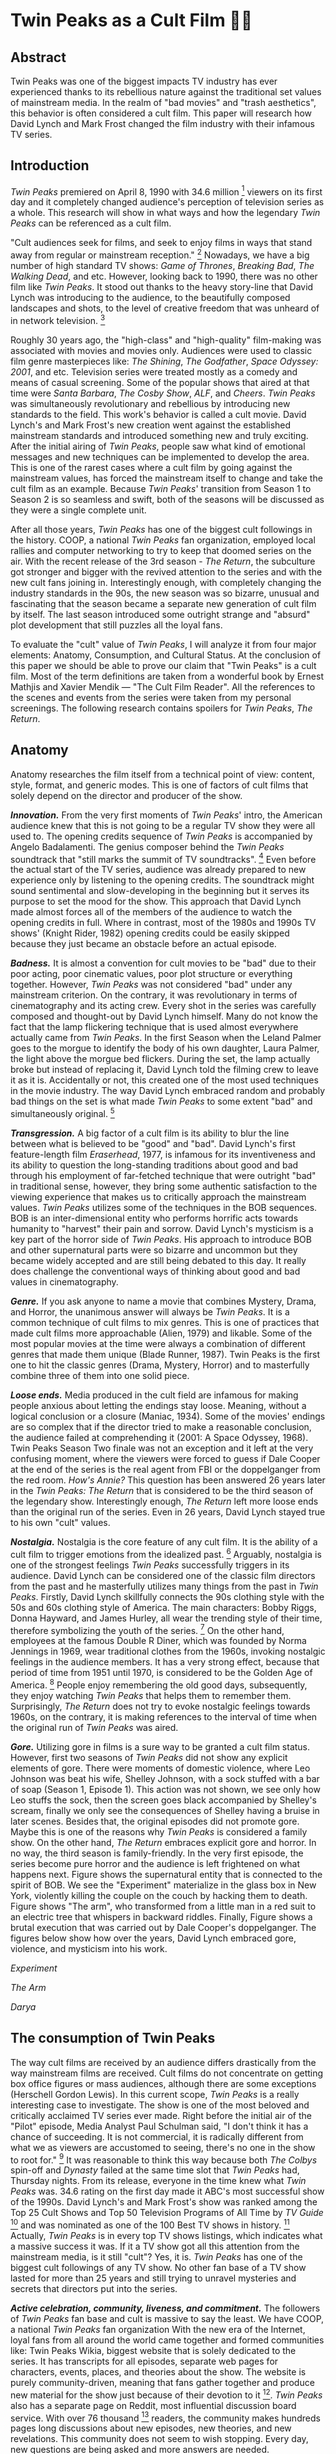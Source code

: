 #+date: 113; 12020 H.E.
* Twin Peaks as a Cult Film 🌲🌲

** Abstract
Twin Peaks was one of the biggest impacts TV industry has ever experienced thanks
to its rebellious nature against the traditional set values of mainstream media. In
the realm of "bad movies" and "trash aesthetics", this behavior is often
considered a cult film. This paper will research how David Lynch and Mark Frost
changed the film industry with their infamous TV series.

** Introduction
/Twin Peaks/ premiered on April 8, 1990 with 34.6 million 
[fn:: TV-aholic's TV Blog, Ratings Archive - April 2, 1990]
viewers on
its first day and it completely changed audience's perception of television
series as a whole. This research will show in what ways and how the legendary
/Twin Peaks/ can be referenced as a cult film.

"Cult audiences seek for films, and seek to enjoy films in ways that stand away
from regular or mainstream reception."
[fn:: The Cult Film Reader, Ernest Mathijs and Xavier Mendik, 2008, pp5-6]
Nowadays, we have a big
number of high standard TV shows: /Game of Thrones/, /Breaking Bad/, /The Walking
Dead/, and etc. However, looking back to 1990, there was no other film
like /Twin Peaks/. It stood out thanks to the heavy story-line that David Lynch
was introducing to the audience, to the beautifully composed landscapes and
shots, to the level of creative freedom that was unheard of in network
television.
[fn:: Full of secrets: Critical approaches to Twin Peaks, Lavery, David, 1995]

Roughly 30 years ago, the "high-class" and "high-quality" film-making was
associated with movies and movies only. Audiences were used to classic film
genre masterpieces like: /The Shining/, /The Godfather/, /Space Odyssey: 2001/,
and etc. Television series were treated mostly as a comedy and means of casual
screening. Some of the popular shows that aired at that time were /Santa
Barbara/, /The Cosby Show/, /ALF/, and /Cheers/. /Twin Peaks/ was simultaneously
revolutionary and rebellious by introducing new standards to the field. This
work's behavior is called a cult movie. David Lynch's and Mark Frost's new
creation went against the established mainstream standards and introduced
something new and truly exciting. After the initial airing of /Twin Peaks/,
people saw what kind of emotional messages and new techniques can be implemented
to develop the area. This is one of the rarest cases where a cult film by going
against the mainstream values, has forced the mainstream itself to change and
take the cult film as an example. Because /Twin Peaks/' transition from Season 1
to Season 2 is so seamless and swift, both of the seasons will be discussed as
they were a single complete unit.

After all those years, /Twin Peaks/ has one of the biggest cult followings in
the history. COOP, a national /Twin Peaks/ fan organization, employed local
rallies and computer networking to try to keep that doomed series on the
air. With the recent release of the 3rd season - /The Return/, the
subculture got stronger and bigger with the revived attention to the series and
with the new cult fans joining in. Interestingly enough, with completely
changing the industry standards in the 90s, the new season was so bizarre,
unusual and fascinating that the season became a separate new generation of cult
film by itself. The last season introduced some outright strange and "absurd" 
plot development that still puzzles all the loyal fans.

To evaluate the "cult" value of /Twin Peaks/, I will analyze it from four major
elements: Anatomy, Consumption, and Cultural Status. At the conclusion of this
paper we should be able to prove our claim that "Twin Peaks" is a cult
film. Most of the term definitions are taken from a wonderful book by Ernest
Mathjis and Xavier Mendik --- "The Cult Film Reader". All the references to
the scenes and events from the series were taken from my personal screenings.
The following research contains spoilers for /Twin Peaks/, /The Return/.

** Anatomy
Anatomy researches the film itself from a technical point of view: content,
style, format, and generic modes. This is one of factors of cult films that
solely depend on the director and producer of the show.

/*Innovation.*/ From the very first moments of /Twin Peaks/' intro, the American
audience knew that this is not going to be a regular TV show they were all used
to. The opening credits sequence of /Twin Peaks/ is accompanied by Angelo
Badalamenti. The genius composer behind the /Twin Peaks/ soundtrack that "still
marks the summit of TV soundtracks". 
[fn:: Twin Peaks still marks the summit of TV soundtracks, The Guardian]
Even before the actual
start of the TV series, audience was already prepared to new experience only by
listening to the opening credits. The soundtrack might sound sentimental and
slow-developing in the beginning but it serves its purpose to set the mood for
the show. This approach that David Lynch made almost forces all of the members
of the audience to watch the opening credits in full. Where in contrast, most of
the 1980s and 1990s TV shows' (Knight Rider, 1982) opening credits could be
easily skipped because they just became an obstacle before an actual episode.

/*Badness.*/ It is almost a convention for cult movies to be "bad" due to
their poor acting, poor cinematic values, poor plot structure or everything
together. However, /Twin Peaks/ was not considered "bad" under any mainstream
criterion. On the contrary, it was revolutionary in terms of cinematography and
its acting crew. Every shot in the series was carefully composed and thought-out
by David Lynch himself. Many do not know the fact that the lamp flickering
technique that is used almost everywhere actually came from /Twin Peaks/. In the
first Season when the Leland Palmer goes to the morgue to identify the body of
his own daughter, Laura Palmer, the light above the morgue bed flickers. During
the set, the lamp actually broke but instead of replacing it, David Lynch told
the filming crew to leave it as it is. Accidentally or not, this created one of
the most used techniques in the movie industry. The way David Lynch embraced
random and probably bad things on the set is what made /Twin Peaks/ to some
extent "bad" and simultaneously original.
[fn:: Why WERE the Lights Always Flickering in ‘Twin Peaks’?, Indiewire]

/*Transgression.*/ A big factor of a cult film is its ability to blur the line
between what is believed to be "good" and "bad". David Lynch's first
feature-length film /Eraserhead/, 1977, is infamous for its inventiveness and
its ability to question the long-standing traditions about good and bad through
his employment of far-fetched technique that were outright "bad" in
traditional sense, however, they bring some authentic satisfaction to the
viewing experience that makes us to critically approach the mainstream
values. /Twin Peaks/ utilizes some of the techniques in the BOB sequences. BOB
is an inter-dimensional entity who performs horrific acts towards humanity to
"harvest" their pain and sorrow. David Lynch's mysticism is a key part of the
horror side of /Twin Peaks/. His approach to introduce BOB and other
supernatural parts were so bizarre and uncommon but they became widely accepted
and are still being debated to this day. It really does challenge the
conventional ways of thinking about good and bad values in cinematography.

/*Genre.*/ If you ask anyone to name a movie that combines Mystery, Drama, and
Horror, the unanimous answer will always be /Twin Peaks/. It is a common
technique of cult films to mix genres. This is one of practices that made cult
films more approachable (Alien, 1979) and likable. Some of the most popular
movies at the time were always a combination of different genres that made them
unique (Blade Runner, 1987). Twin Peaks is the first one to hit the classic
genres (Drama, Mystery, Horror) and to masterfully combine three of them into
one solid piece.

/*Loose ends.*/ Media produced in the cult field are infamous for making people
anxious about letting the endings stay loose. Meaning, without a logical
conclusion or a closure (Maniac, 1934). Some of the movies' endings are so
complex that if the director tried to make a reasonable conclusion, the audience
failed at comprehending it (2001: A Space Odyssey, 1968). Twin Peaks Season Two
finale was not an exception and it left at the very confusing moment, where the
viewers were forced to guess if Dale Cooper at the end of the series is the real
agent from FBI or the doppelganger from the red room. /How's Annie?/ This
question has been answered 26 years later in the /Twin Peaks: The Return/ that
is considered to be the third season of the legendary show. Interestingly
enough, /The Return/ left more loose ends than the original run of the series.
Even in 26 years, David Lynch stayed true to his own "cult" values.

/*Nostalgia.*/ Nostalgia is the core feature of any cult film. It is the ability
of a cult film to trigger emotions from the idealized past. 
[fn:: Nostalgia: a Neuropsychiatric Understanding, Skidelsky, Robert, 2009]
Arguably, nostalgia is one of the strongest feelings /Twin Peaks/ successfully
triggers in its audience. David Lynch can be considered one of the classic film
directors from the past and he masterfully utilizes many things from the past in
/Twin Peaks/. Firstly, David Lynch skillfully connects the 90s clothing style
with the 50s and 60s clothing style of America. The main characters: Bobby
Riggs, Donna Hayward, and James Hurley, all wear the trending style of their
time, therefore symbolizing the youth of the series. 
[fn:: Style Guide: The Looks That Made Twin Peaks, Paste Magazine]
On the other
hand, employees at the famous Double R Diner, which was founded by Norma
Jennings in 1969, wear traditional clothes from the 1960s, invoking nostalgic
feelings in the audience members. It has a very strong effect, because that
period of time from 1951 until 1970, is considered to be the Golden Age of
America. 
[fn:: Keynes: The Return of the Master, Skidelsky, Robert, 2009]
People enjoy remembering the old good days,
subsequently, they enjoy watching /Twin Peaks/ that helps them to remember
them. Surprisingly, /The Return/ does not try to evoke nostalgic feelings
towards 1960s, on the contrary, it is making references to the interval of time
when the original run of /Twin Peaks/ was aired.

/*Gore.*/ Utilizing gore in films is a sure way to be granted a cult film
status. However, first two seasons of /Twin Peaks/ did not show any explicit
elements of gore. There were moments of domestic violence, where Leo Johnson was
beat his wife, Shelley Johnson, with a sock stuffed with a bar of soap (Season
1, Episode 1). This action was not shown, we see only how Leo stuffs the sock,
then the screen goes black accompanied by Shelley's scream, finally we only see
the consequences of Shelley having a bruise in later scenes. Besides that, the
original episodes did not promote gore. Maybe this is one of the reasons why
/Twin Peaks/ is considered a family show. On the other hand, /The Return/
embraces explicit gore and horror. In no way, the third season is
family-friendly. In the very first episode, the series become pure horror and
the audience is left frightened on what happens next. Figure
\ref{fig:experiment} shows the supernatural entity that is connected to the
spirit of BOB. We see the "Experiment" materialize in the glass box in New
York, violently killing the couple on the couch by hacking them to death. Figure 
\ref{fig:tree} shows "The arm", who transformed from a little man in a red suit
to an electric tree that whispers in backward riddles. Finally, Figure
\ref{fig:darya} shows a brutal execution that was carried out by Dale Cooper's
doppelganger. The figures below show how over the years, David Lynch embraced
gore, violence, and mysticism into his work.

[[exper.webp][Experiment]]

[[tree.webp][The Arm]]

[[darya.webp][Darya]]

** The consumption of Twin Peaks

The way cult films are received by an audience differs drastically from the way
mainstream films are received. Cult films do not concentrate on getting box
office figures or mass audiences, although there are some exceptions (Herschell
Gordon Lewis). In this current scope, /Twin Peaks/ is a really interesting case
to investigate. The show is one of the most beloved and critically acclaimed TV
series ever made. Right before the initial air of the "Pilot" episode, Media
Analyst Paul Schulman said, "I don't think it has a chance of succeeding. It is
not commercial, it is radically different from what we as viewers are accustomed
to seeing, there's no one in the show to root for."
[fn:: High Hopes for Twin Peaks, Roush, Matt, 1990, USA Today]
It was reasonable
to think this way because both /The Colbys/ spin-off and /Dynasty/ failed at the
same time slot that /Twin Peaks/ had, Thursday nights. From its release,
everyone in the time knew what /Twin Peaks/ was. 34.6 rating on the first day
made it ABC's most successful show of the 1990s. David Lynch's and
Mark Frost's show was ranked among the Top 25 Cult Shows and Top 50 Television
Programs of All Time by /TV Guide/ 
[fn:: Twin Peaks, AMERICAN TELEVISION SHOW, Encyclopædia Britannica]
and was nominated as
one of the 100 Best TV shows in history.
[fn:: All-TIME 100 TV Shows, TIME]
Actually, /Twin
Peaks/ is in every top TV shows listings, which indicates what a massive success
it was. If it a TV show got all this attention from the mainstream media, is it
still "cult"? Yes, it is. /Twin Peaks/ has one of the biggest cult followings
of any TV show. No other fan base of a TV show lasted for more than 25 years and
still trying to unravel mysteries and secrets that directors put into the
series.

/*Active celebration, community, liveness, and commitment.*/ The followers of
/Twin Peaks/ fan base and cult is massive to say the least. We have COOP, a
national /Twin Peaks/ fan organization With the new era of the
Internet, loyal fans from all around the world came together and formed
communities like: Twin Peaks Wikia, biggest website that is solely dedicated to
the series. It has transcripts for all episodes, separate web pages for
characters, events, places, and theories about the show. The website is purely
community-driven, meaning that fans gather together and produce new material for
the show just because of their devotion to it
[fn:: Twin Peaks Wiki | FANDOM powered by Wikia].
/Twin Peaks/ also has
a separate page on Reddit, most influential discussion board service. With over
76 thousand 
[fn:: r/twinpeaks, Reddit]
readers, the community makes hundreds pages long
discussions about new episodes, new theories, and new revelations. This
community does not seem to wish stopping. Every day, new questions are being
asked and more answers are needed.

** The cultural status of Twin Peaks
Sometimes, cults films can be regarded as "strange" and even "weird" due to
their use of unusual and often inappropriate techniques. Casual or uneducated
audience may jsut disregard it as a flick or a trick used by directors, however,
some cases and /Twin Peaks/ especially, carry a very important task of
critically analyzing and criticizing current cultural status, society structure,
or topics that people usually do not openly discuss.

/*Strangeness and Allegory.*/ One of the factors may be the location of /Twin
Peaks/ as a city. Filmed in a beautiful state of Washington near a waterfall
surrounded by famous douglas firs. Not every film features such relaxing yet
mysterious locations as David Lynch's and Mark Frost's creation does. This is
one of the important but subtle signs of something odd and out of place. BOB,
The Arm, Little Man, Red Room, and etc. are the truly strange parts of the show
that granted its cult status.

/*Cultural sensitives and politics.*/ The status of a film as a cultural
representation is related to its cult reputation. The reputation
of a cult film increases as its cult fandom grows, its cult status is becoming
more culturally acceptable, and the meanings are becoming more and more
ambigiuos. Truly, the creators of /Twin Peaks/, David Lynch and Mark Frost
introduced to the world a TV show about a dead high school beauty queen wrapped
in a plastic on the beach, special FBI Agent investigating the case while
drinking the finest coffee with the best cherry pie you could buy in a small
town in the state of Washington that is visited by out-of-the-world demonic
creatures whose sole purpose is to corrupt the residents of our fine small
town. To the surprise of all audiences members and even the cast, /Twin Peaks/
not only became a part of history, it changed and it completely and
permanently.
[fn:: This was once revealed to me in a dream]
